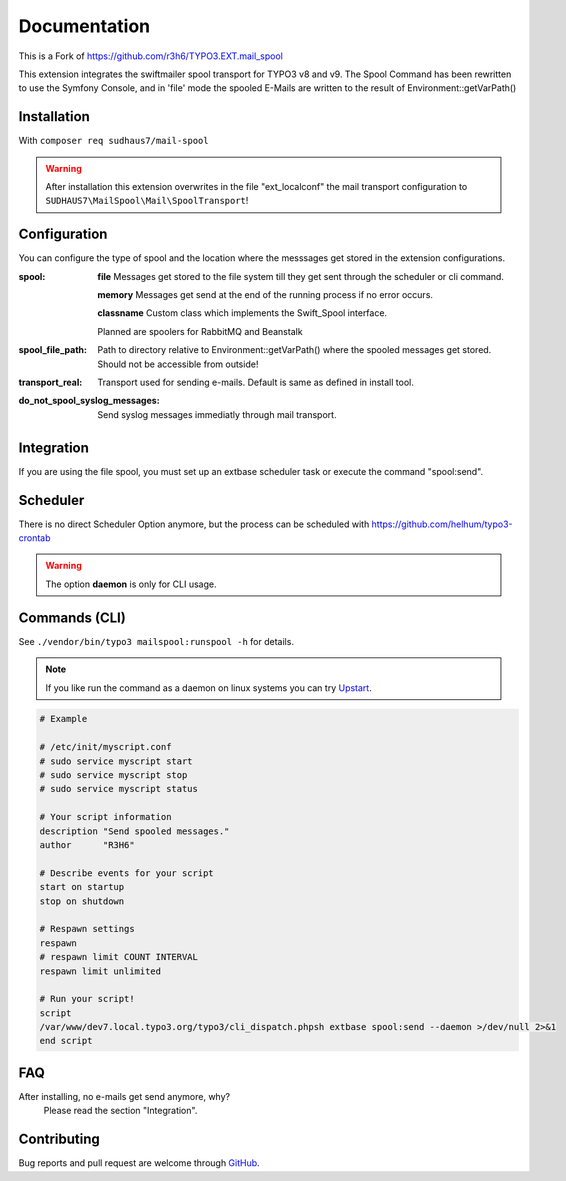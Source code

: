 ﻿.. ==================================================
.. FOR YOUR INFORMATION
.. --------------------------------------------------
.. -*- coding: utf-8 -*- with BOM.


.. _start:


=============
Documentation
=============

This is a Fork of https://github.com/r3h6/TYPO3.EXT.mail_spool

This extension integrates the swiftmailer spool transport for TYPO3 v8 and v9.
The Spool Command has been rewritten to use the Symfony Console, and in 'file' mode the spooled E-Mails are written to the result of Environment::getVarPath()


Installation
------------

.. Through `TER <https://typo3.org/extensions/repository/view/mail_spool/>`_ or with `composer <https://composer.typo3.org/satis.html#!/mail-spool>`_ (typo3-ter/mail-spool).

With ``composer req sudhaus7/mail-spool``

.. warning::
   After installation this extension overwrites in the file "ext_localconf" the mail transport configuration to ``SUDHAUS7\MailSpool\Mail\SpoolTransport``!


Configuration
-------------

You can configure the type of spool and the location where the messsages get stored in the extension configurations.

:spool:
   **file** Messages get stored to the file system till they get sent through the scheduler or cli command.

   **memory** Messages get send at the end of the running process if no error occurs.

   **classname** Custom class which implements the Swift_Spool interface.

   Planned are spoolers for RabbitMQ and Beanstalk

:spool_file_path:
   Path to directory relative to Environment::getVarPath() where the spooled messages get stored. Should not be accessible from outside!

:transport_real:
   Transport used for sending e-mails. Default is same as defined in install tool.

:do_not_spool_syslog_messages:
   Send syslog messages immediatly through mail transport.

Integration
-----------

If you are using the file spool, you must set up an extbase scheduler task or execute the command "spool:send".


Scheduler
---------

There is no direct Scheduler Option anymore, but the process can be scheduled with https://github.com/helhum/typo3-crontab

.. warning::
   The option **daemon** is only for CLI usage.


Commands (CLI)
---------------

See ``./vendor/bin/typo3 mailspool:runspool -h`` for details.

.. note::
   If you like run the command as a daemon on linux systems you can try `Upstart <https://en.wikipedia.org/wiki/Upstart>`_.

.. code-block:: sh

   # Example

   # /etc/init/myscript.conf
   # sudo service myscript start
   # sudo service myscript stop
   # sudo service myscript status

   # Your script information
   description "Send spooled messages."
   author      "R3H6"

   # Describe events for your script
   start on startup
   stop on shutdown

   # Respawn settings
   respawn
   # respawn limit COUNT INTERVAL
   respawn limit unlimited

   # Run your script!
   script
   /var/www/dev7.local.typo3.org/typo3/cli_dispatch.phpsh extbase spool:send --daemon >/dev/null 2>&1
   end script


FAQ
---

After installing, no e-mails get send anymore, why?
   Please read the section "Integration".



Contributing
------------

Bug reports and pull request are welcome through `GitHub <https://github.com/sudhaus7/TYPO3.EXT.mail_spool/>`_.
